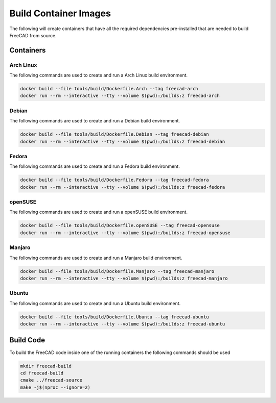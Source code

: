======================
Build Container Images
======================

The following will create containers that have all the required dependencies
pre-installed that are needed to build FreeCAD from source.

Containers
==========

Arch Linux
-----------

The following commands are used to create and run a Arch Linux build environment.

.. code-block:: console

    docker build --file tools/build/Dockerfile.Arch --tag freecad-arch
    docker run --rm --interactive --tty --volume $(pwd):/builds:z freecad-arch


Debian
------

The following commands are used to create and run a Debian build environment.

.. code-block:: console

    docker build --file tools/build/Dockerfile.Debian --tag freecad-debian
    docker run --rm --interactive --tty --volume $(pwd):/builds:z freecad-debian


Fedora
------

The following commands are used to create and run a Fedora build environment.

.. code-block:: console

    docker build --file tools/build/Dockerfile.Fedora --tag freecad-fedora
    docker run --rm --interactive --tty --volume $(pwd):/builds:z freecad-fedora


openSUSE
--------

The following commands are used to create and run a openSUSE build environment.

.. code-block:: console

    docker build --file tools/build/Dockerfile.openSUSE --tag freecad-opensuse
    docker run --rm --interactive --tty --volume $(pwd):/builds:z freecad-opensuse


Manjaro
-------

The following commands are used to create and run a Manjaro build environment.

.. code-block:: console

    docker build --file tools/build/Dockerfile.Manjaro --tag freecad-manjaro
    docker run --rm --interactive --tty --volume $(pwd):/builds:z freecad-manjaro


Ubuntu
------

The following commands are used to create and run a Ubuntu build environment.


.. code-block:: console

    docker build --file tools/build/Dockerfile.Ubuntu --tag freecad-ubuntu
    docker run --rm --interactive --tty --volume $(pwd):/builds:z freecad-ubuntu


Build Code
==========

To build the FreeCAD code inside one of the running containers the following
commands should be used

.. code-block:: console

    mkdir freecad-build
    cd freecad-build
    cmake ../freecad-source
    make -j$(nproc --ignore=2)
